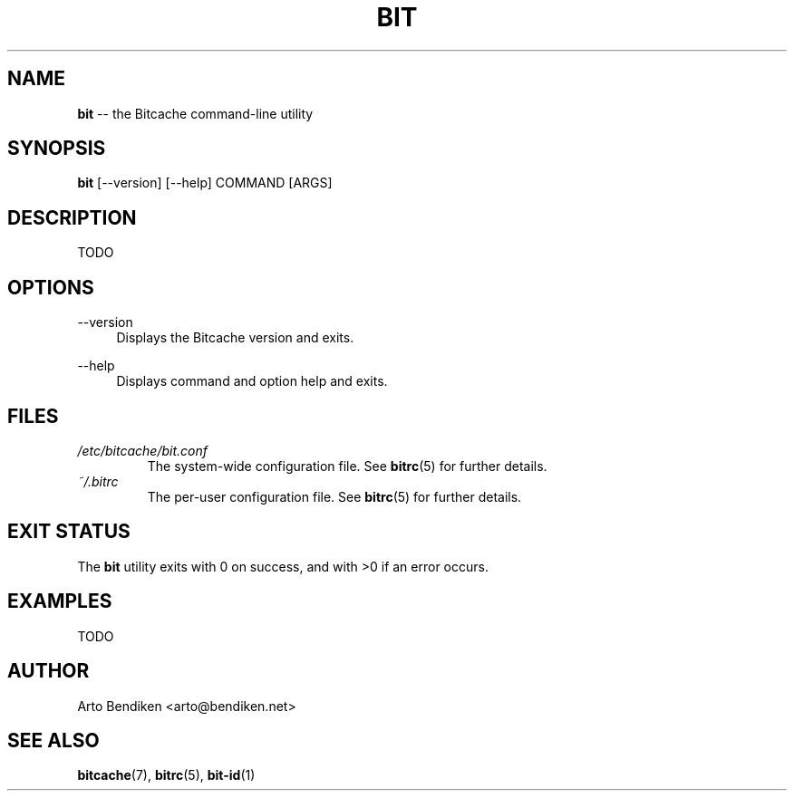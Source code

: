 .TH BIT 1 "December 2010" "Bitcache 0\&.0\&.1" "Bitcache Manual"
.SH NAME
\fBbit\fP \-\- the Bitcache command-line utility
.SH SYNOPSIS
\fBbit\fP [\-\-version] [\-\-help] COMMAND [ARGS]
.SH DESCRIPTION
TODO
.SH OPTIONS
.PP
\-\-version
.RS 4
Displays the Bitcache version and exits\&.
.RE
.PP
\-\-help
.RS 4
Displays command and option help and exits\&.
.RE
.SH FILES
.I /etc/bitcache/bit.conf
.RS
The system-wide configuration file. See
.BR bitrc (5)
for further details.
.RE
.I ~/.bitrc
.RS
The per-user configuration file. See
.BR bitrc (5)
for further details.
.RE
.SH EXIT STATUS
The \fBbit\fP utility exits with 0 on success, and with >0 if an error
occurs.
.SH EXAMPLES
TODO
.SH AUTHOR
Arto Bendiken <arto@bendiken.net>
.SH SEE ALSO
.BR bitcache (7),
.BR bitrc (5),
.BR bit-id (1)
